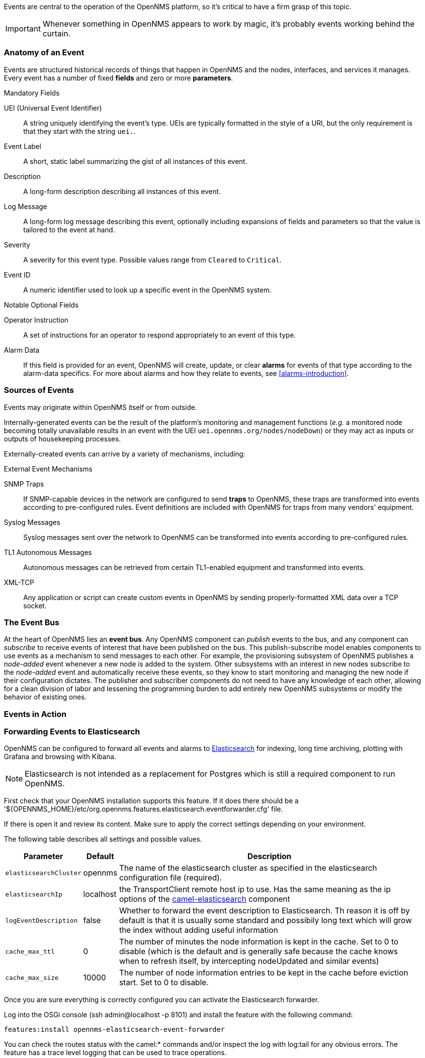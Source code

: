
// Allow GitHub image rendering
:imagesdir: ../images

Events are central to the operation of the OpenNMS platform, so it's critical to have a firm grasp of this topic.

IMPORTANT: Whenever something in OpenNMS appears to work by magic, it's probably events working behind the curtain.

[[section-events-anatomy-of-an-event]]
=== Anatomy of an Event

Events are structured historical records of things that happen in OpenNMS and the nodes, interfaces, and services it manages.
Every event has a number of fixed *fields* and zero or more *parameters*.

.Mandatory Fields
UEI (Universal Event Identifier)::
    A string uniquely identifying the event's type.
    UEIs are typically formatted in the style of a URI, but the only requirement is that they start with the string `uei.`.
Event Label::
    A short, static label summarizing the gist of all instances of this event.
Description::
    A long-form description describing all instances of this event.
Log Message::
    A long-form log message describing this event, optionally including expansions of fields and parameters so that the value is tailored to the event at hand.
Severity::
    A severity for this event type.
    Possible values range from `Cleared` to `Critical`.
Event ID::
    A numeric identifier used to look up a specific event in the OpenNMS system.

.Notable Optional Fields
Operator Instruction::
    A set of instructions for an operator to respond appropriately to an event of this type.
Alarm Data::
    If this field is provided for an event, OpenNMS will create, update, or clear *alarms* for events of that type according to the alarm-data specifics.
    For more about alarms and how they relate to events, see <<alarms-introduction>>.

[[section-events-sources-of-events]]
=== Sources of Events

Events may originate within OpenNMS itself or from outside.

Internally-generated events can be the result of the platform's monitoring and management functions (_e.g._ a monitored node becoming totally unavailable results in an event with the UEI `uei.opennms.org/nodes/nodeDown`) or they may act as inputs or outputs of housekeeping processes.

Externally-created events can arrive by a variety of mechanisms, including:

.External Event Mechanisms
SNMP Traps::
    If SNMP-capable devices in the network are configured to send *traps* to OpenNMS, these traps are transformed into events according to pre-configured rules.
    Event definitions are included with OpenNMS for traps from many vendors' equipment.
Syslog Messages::
    Syslog messages sent over the network to OpenNMS can be transformed into events according to pre-configured rules.
TL1 Autonomous Messages::
    Autonomous messages can be retrieved from certain TL1-enabled equipment and transformed into events.
XML-TCP::
    Any application or script can create custom events in OpenNMS by sending properly-formatted XML data over a TCP socket.

[[section-events-event-bus]]
=== The Event Bus

At the heart of OpenNMS lies an *event bus*.
Any OpenNMS component can _publish_ events to the bus, and any component can _subscribe_ to receive events of interest that have been published on the bus.
This publish-subscribe model enables components to use events as a mechanism to send messages to each other.
For example, the provisioning subsystem of OpenNMS publishes a _node-added_ event whenever a new node is added to the system.
Other subsystems with an interest in new nodes subscribe to the _node-added_ event and automatically receive these events, so they know to start monitoring and managing the new node if their configuration dictates.
The publisher and subscriber components do not need to have any knowledge of each other, allowing for a clean division of labor and lessening the programming burden to add entirely new OpenNMS subsystems or modify the behavior of existing ones.

[[section-events-events-in-action]]
=== Events in Action

[[section-events-forwarding-to-elastisearch]]
=== Forwarding Events to Elasticsearch

OpenNMS can be configured to forward all events and alarms to https://www.elastic.co/products/elasticsearch[Elasticsearch] for indexing, long time archiving, plotting with Grafana and browsing with Kibana.

NOTE: Elasticsearch is not intended as a replacement for Postgres which is still a required component to run OpenNMS.

First check that your OpenNMS installation supports this feature. If it does there should be a '${OPENNMS_HOME}/etc/org.opennms.features.elasticsearch.eventforwarder.cfg' file.

If there is open it and review its content. Make sure to apply the correct settings depending on your environment.

The following table describes all settings and possible values.

[options="header, autowidth"]
|===
| Parameter              | Default          |  Description 
|`elasticsearchCluster`  | opennms          | The name of the elasticsearch cluster as specified in the elasticsearch configuration file (required).
|`elasticsearchIp`       | localhost        | the TransportClient remote host ip to use. Has the same meaning as the ip options of the http://camel.apache.org/elasticsearch.html[camel-elasticsearch] component
|`logEventDescription`   | false            | Whether to forward the event description to Elasticsearch. Th reason it is off by default is that it is usually some standard and possibily long text which will grow the index without adding useful information
|`cache_max_ttl`         | 0                | The number of minutes the node information is kept in the cache. Set to 0 to disable (which is the default and is generally safe because the cache knows when to refresh itself, by intercepting nodeUpdated and similar events)
|`cache_max_size`        | 10000            | The number of node information entries to be kept in the cache before eviction start. Set to 0 to disable.
|===

Once you are sure everything is correctly configured you can activate the Elasticsearch forwarder.

Log into the OSGi console (ssh admin@localhost -p 8101) and install the feature with the following command:

`features:install opennms-elasticsearch-event-forwarder`

You can check the routes status with the camel:* commands and/or inspect the log with log:tail for any obvious errors. The feature has a trace level logging that can be used to trace operations.

If all goes well events and alarms will be pushed in realtime into Elasticsearch.
You should now be able to view the events and graph them with https://www.elastic.co/products/kibana[Kibana].

If you have never used Kibana before you should probably start with Kibana 3 which is simpler.
Kibana 4 is more powerful, but harder to get started with.

*Troubleshooting*

If events are not reaching Elasticsearch check that OpenNMS is correctly configured, in particulare review the `elasticsearchCluster` and `elasticsearchIp`.

If those appear to be correct verify that OpenNMS can communicate with Elasticsearch over port 9300.
